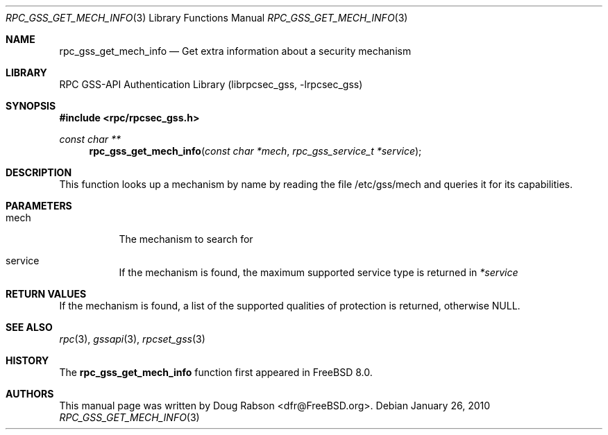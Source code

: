 .\" Copyright (c) 2008 Isilon Inc http://www.isilon.com/
.\" Authors: Doug Rabson <dfr@rabson.org>
.\" Developed with Red Inc: Alfred Perlstein <alfred@freebsd.org>
.\"
.\" Redistribution and use in source and binary forms, with or without
.\" modification, are permitted provided that the following conditions
.\" are met:
.\" 1. Redistributions of source code must retain the above copyright
.\"    notice, this list of conditions and the following disclaimer.
.\" 2. Redistributions in binary form must reproduce the above copyright
.\"    notice, this list of conditions and the following disclaimer in the
.\"    documentation and/or other materials provided with the distribution.
.\"
.\" THIS SOFTWARE IS PROVIDED BY THE AUTHOR AND CONTRIBUTORS ``AS IS'' AND
.\" ANY EXPRESS OR IMPLIED WARRANTIES, INCLUDING, BUT NOT LIMITED TO, THE
.\" IMPLIED WARRANTIES OF MERCHANTABILITY AND FITNESS FOR A PARTICULAR PURPOSE
.\" ARE DISCLAIMED.  IN NO EVENT SHALL THE AUTHOR OR CONTRIBUTORS BE LIABLE
.\" FOR ANY DIRECT, INDIRECT, INCIDENTAL, SPECIAL, EXEMPLARY, OR CONSEQUENTIAL
.\" DAMAGES (INCLUDING, BUT NOT LIMITED TO, PROCUREMENT OF SUBSTITUTE GOODS
.\" OR SERVICES; LOSS OF USE, DATA, OR PROFITS; OR BUSINESS INTERRUPTION)
.\" HOWEVER CAUSED AND ON ANY THEORY OF LIABILITY, WHETHER IN CONTRACT, STRICT
.\" LIABILITY, OR TORT (INCLUDING NEGLIGENCE OR OTHERWISE) ARISING IN ANY WAY
.\" OUT OF THE USE OF THIS SOFTWARE, EVEN IF ADVISED OF THE POSSIBILITY OF
.\" SUCH DAMAGE.
.\"
.\" $FreeBSD: src/lib/librpcsec_gss/rpc_gss_get_mech_info.3,v 1.1.2.2.6.1 2012/03/03 06:15:13 kensmith Exp $
.Dd January 26, 2010
.Dt RPC_GSS_GET_MECH_INFO 3
.Os
.Sh NAME
.Nm rpc_gss_get_mech_info
.Nd "Get extra information about a security mechanism"
.Sh LIBRARY
.Lb librpcsec_gss
.Sh SYNOPSIS
.In rpc/rpcsec_gss.h
.Ft const char **
.Fn rpc_gss_get_mech_info "const char *mech" "rpc_gss_service_t *service"
.Sh DESCRIPTION
This function looks up a mechanism by name by reading the file
/etc/gss/mech and queries it for its capabilities.
.Sh PARAMETERS
.Bl -tag
.It mech
The mechanism to search for
.It service
If the mechanism is found, the maximum supported service type is
returned in
.Fa *service
.El
.Sh RETURN VALUES
If the mechanism is found,
a list of the supported qualities of protection is returned,
otherwise
.Dv NULL .
.Sh SEE ALSO
.Xr rpc 3 ,
.Xr gssapi 3 ,
.Xr rpcset_gss 3
.Sh HISTORY
The
.Nm
function first appeared in
.Fx 8.0 .
.Sh AUTHORS
This
manual page was written by
.An Doug Rabson Aq dfr@FreeBSD.org .
